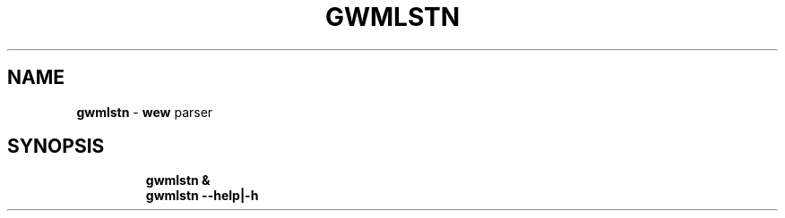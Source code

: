 .TH GWMLSTN 1 2019\-11\-24 Linux "User Manuals"
.hy
.SH NAME
.PP
\f[B]gwmlstn\f[R] - \f[B]wew\f[R] parser
.SH SYNOPSIS
.IP
.nf
\f[B]
gwmlstn &
gwmlstn --help|-h
\f[R]
.fi

